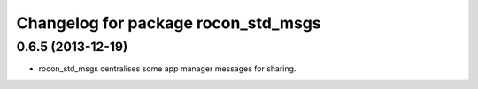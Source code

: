 ^^^^^^^^^^^^^^^^^^^^^^^^^^^^^^^^^^^^
Changelog for package rocon_std_msgs
^^^^^^^^^^^^^^^^^^^^^^^^^^^^^^^^^^^^

0.6.5 (2013-12-19)
------------------
* rocon_std_msgs centralises some app manager messages for sharing.


